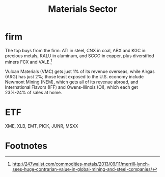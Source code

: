 #+OPTIONS: num:nil H:2 toc:t \n:nil @:t ::t |:t ^:t -:t f:t *:t TeX:t LaTeX:nil skip:nil d:t tags:not-in-toc
#+TITLE: Materials Sector


* firm
The top buys from the firm: ATI in steel, CNX in coal, ABX and KGC in
precious metals, KALU in aluminum, and SCCO in copper, plus
diversified miners FCX and VALE.[fn:1]

Vulcan Materials (VMC) gets just 1% of its revenue overseas, while
Airgas (ARG) has just 2%; those least exposed to the U.S. economy
include Newmont Mining (NEM), which gets all of its revenue abroad,
and International Flavors (IFF) and Owens-Illinois (OI), which each
get 23%-24% of sales at home.


* ETF
XME, XLB, EMT, PICK, JUNR, MSXX


* Footnotes

[fn:1]
http://247wallst.com/commodities-metals/2013/09/11/merrill-lynch-sees-huge-contrarian-value-in-global-mining-and-steel-companies/


